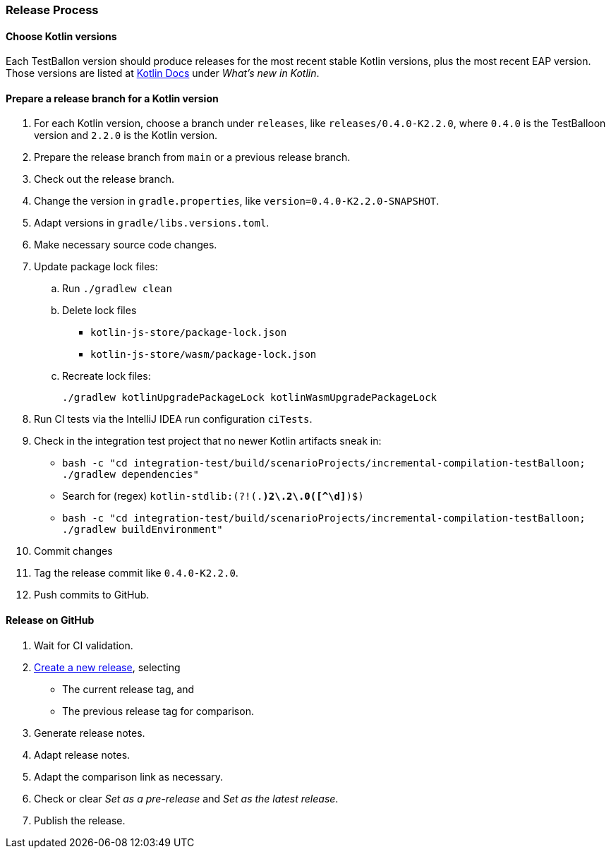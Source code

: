 :icons: font

=== Release Process

==== Choose Kotlin versions

Each TestBallon version should produce releases for the most recent stable Kotlin versions, plus the most recent EAP version. Those versions are listed at https://kotlinlang.org/docs/home.html[Kotlin Docs] under _What's new in Kotlin_.

==== Prepare a release branch for a Kotlin version

. For each Kotlin version, choose a branch under `releases`, like `releases/0.4.0-K2.2.0`, where `0.4.0` is the TestBalloon version and `2.2.0` is the Kotlin version.
. Prepare the release branch from `main` or a previous release branch.
. Check out the release branch.
. Change the version in `gradle.properties`, like `version=0.4.0-K2.2.0-SNAPSHOT`.
. Adapt versions in `gradle/libs.versions.toml`.
. Make necessary source code changes.
. Update package lock files:
.. Run `./gradlew clean`
.. Delete lock files
*** `kotlin-js-store/package-lock.json`
*** `kotlin-js-store/wasm/package-lock.json`
.. Recreate lock files:
+
[source,bash]
----
./gradlew kotlinUpgradePackageLock kotlinWasmUpgradePackageLock
----
. Run CI tests via the IntelliJ IDEA run configuration `ciTests`.
. Check in the integration test project that no newer Kotlin artifacts sneak in:
** `bash -c "cd integration-test/build/scenarioProjects/incremental-compilation-testBalloon; ./gradlew dependencies"`
** Search for (regex) `kotlin-stdlib:(?!(.*)2\.2\.0([^\d]*)$)`
** `bash -c "cd integration-test/build/scenarioProjects/incremental-compilation-testBalloon; ./gradlew buildEnvironment"`
. Commit changes
. Tag the release commit like `0.4.0-K2.2.0`.
. Push commits to GitHub.

==== Release on GitHub

. Wait for CI validation.
. https://github.com/infix-de/testBalloon/releases/new[Create a new release], selecting
** The current release tag, and
** The previous release tag for comparison.
. Generate release notes.
. Adapt release notes.
. Adapt the comparison link as necessary.
. Check or clear _Set as a pre-release_ and _Set as the latest release_.
. Publish the release.
